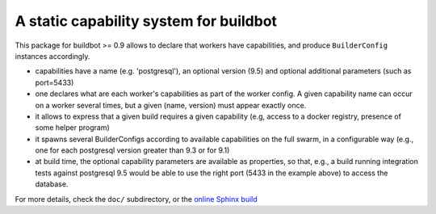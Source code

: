 A static capability system for buildbot
=======================================

This package for buildbot >= 0.9 allows to declare that workers have
capabilities, and produce ``BuilderConfig`` instances accordingly.

- capabilities have a name (e.g. 'postgresql'), an optional version
  (9.5) and optional additional parameters (such as port=5433)

- one declares what are each worker's capabilities as part of the
  worker config.
  A given capability name can occur on a worker several times, but a
  given (name, version) must appear exactly once.

- it allows to express that a given build requires a given capability
  (e.g, access to a docker registry, presence of some helper program)

- it spawns several BuilderConfigs according to available capabilities on the full swarm, in a configurable way
  (e.g., one for each postgresql version greater than 9.3 or for 9.1)

- at build time, the optional capability parameters are available as
  properties, so that, e.g., a build running integration tests against
  postgresql 9.5 would be able to use the right port (5433 in the
  example above) to access the database.

For more details, check the ``doc/`` subdirectory, or the `online Sphinx
build <http://docs.anybox.fr/anybox.buildbot.capability/master>`_

